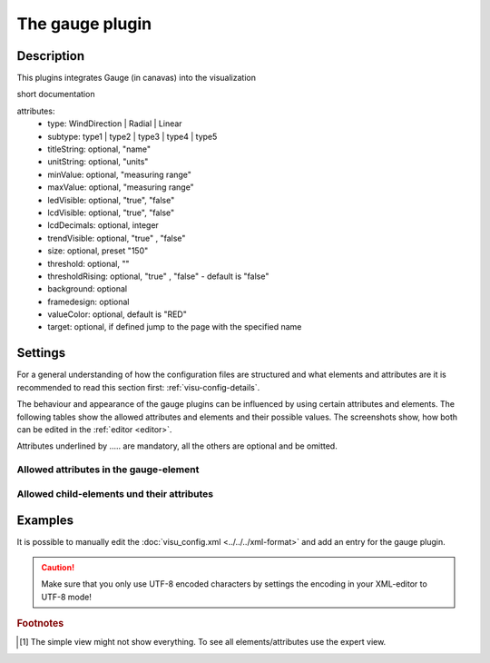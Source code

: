 .. _gauge:

The gauge plugin
================

.. api-doc:: gauge

Description
-----------

.. ###START-WIDGET-DESCRIPTION### Please do not change the following content. Changes will be overwritten

This plugins integrates Gauge (in canavas) into the visualization


short documentation

attributes:
 * type: WindDirection | Radial | Linear
 * subtype: type1 | type2 | type3 | type4 | type5
 * titleString: optional, "name"
 * unitString: optional, "units"
 * minValue: optional, "measuring range"
 * maxValue: optional, "measuring range"
 * ledVisible: optional, "true", "false"
 * lcdVisible: optional, "true", "false"
 * lcdDecimals: optional, integer
 * trendVisible: optional, "true" , "false"
 * size: optional, preset "150"
 * threshold: optional, ""
 * thresholdRising: optional, "true" , "false" - default is "false"
 * background: optional
 * framedesign: optional
 * valueColor: optional, default is "RED"
 * target: optional, if defined jump to the page with the specified name


.. ###END-WIDGET-DESCRIPTION###


Settings
--------

For a general understanding of how the configuration files are structured and what elements and attributes are
it is recommended to read this section first: :ref:`visu-config-details`.

The behaviour and appearance of the gauge plugins can be influenced by using certain attributes and elements.
The following tables show the allowed attributes and elements and their possible values.
The screenshots show, how both can be edited in the :ref:`editor <editor>`.

Attributes underlined by ..... are mandatory, all the others are optional and be omitted.

Allowed attributes in the gauge-element
^^^^^^^^^^^^^^^^^^^^^^^^^^^^^^^^^^^^^^^^^^^^^^^^^^^

.. parameter-information:: gauge

.. widget-example::
    :editor: attributes
    :scale: 75
    :align: center

    <caption>Attributes in the editor (simple view) [#f1]_</caption>
    <meta>
        <plugins>
            <plugin name="gauge" />
        </plugins>
    </meta>
    <gauge>
        <layout colspan="4" />
    </gauge>


Allowed child-elements und their attributes
^^^^^^^^^^^^^^^^^^^^^^^^^^^^^^^^^^^^^^^^^^^

.. elements-information:: gauge

.. widget-example::
    :editor: elements
    :scale: 75
    :align: center

    <caption>Elements in the editor</caption>
    <meta>
        <plugins>
            <plugin name="gauge" />
        </plugins>
    </meta>
    <gauge>
        <layout colspan="4" />
        <label>gauge</label>
        <address transform="DPT:1.001" mode="readwrite">1/1/0</address>
    </gauge>

Examples
--------

It is possible to manually edit the :doc:`visu_config.xml <../../../xml-format>` and add an entry
for the gauge plugin.

.. CAUTION::
    Make sure that you only use UTF-8 encoded characters by settings the encoding in your
    XML-editor to UTF-8 mode!

.. ###START-WIDGET-EXAMPLES### Please do not change the following content. Changes will be overwritten


.. ###END-WIDGET-EXAMPLES###

.. rubric:: Footnotes

.. [#f1] The simple view might not show everything. To see all elements/attributes use the expert view.